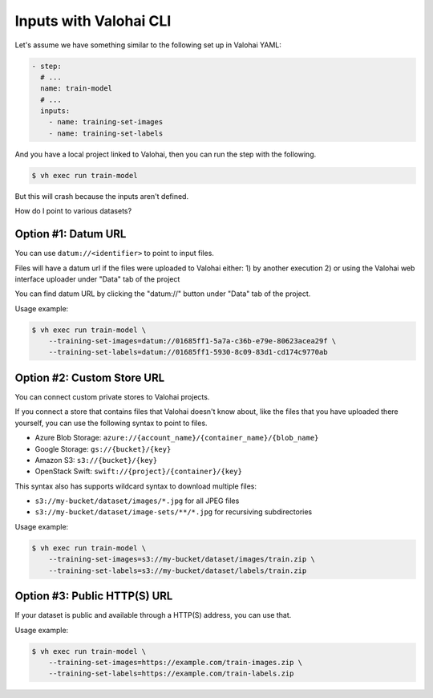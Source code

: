 .. meta::
    :description: xxx

Inputs with Valohai CLI
=======================

Let's assume we have something similar to the following set up in Valohai YAML:

.. code-block:: yaml

    - step:
      # ...
      name: train-model
      # ...
      inputs:
        - name: training-set-images
        - name: training-set-labels

And you have a local project linked to Valohai, then you can run the step with the following.

.. code-block:: bash

    $ vh exec run train-model

But this will crash because the inputs aren't defined.

How do I point to various datasets?

Option #1: Datum URL
~~~~~~~~~~~~~~~~~~~~

You can use ``datum://<identifier>`` to point to input files.

Files will have a datum url if the files were uploaded to Valohai either:
1) by another execution
2) or using the Valohai web interface uploader under "Data" tab of the project

You can find datum URL by clicking the "datum://" button under "Data" tab of the project.

Usage example:

.. code-block:: bash

    $ vh exec run train-model \
        --training-set-images=datum://01685ff1-5a7a-c36b-e79e-80623acea29f \
        --training-set-labels=datum://01685ff1-5930-8c09-83d1-cd174c9770ab

Option #2: Custom Store URL
~~~~~~~~~~~~~~~~~~~~~~~~~~~

You can connect custom private stores to Valohai projects.

If you connect a store that contains files that Valohai doesn't know about, like the files that you have uploaded there yourself, you can use the following syntax to point to files.

* Azure Blob Storage: ``azure://{account_name}/{container_name}/{blob_name}``
* Google Storage: ``gs://{bucket}/{key}``
* Amazon S3: ``s3://{bucket}/{key}``
* OpenStack Swift: ``swift://{project}/{container}/{key}``

This syntax also has supports wildcard syntax to download multiple files:

* ``s3://my-bucket/dataset/images/*.jpg`` for all JPEG files
* ``s3://my-bucket/dataset/image-sets/**/*.jpg`` for recursiving subdirectories

Usage example:

.. code-block:: bash

    $ vh exec run train-model \
        --training-set-images=s3://my-bucket/dataset/images/train.zip \
        --training-set-labels=s3://my-bucket/dataset/labels/train.zip

Option #3: Public HTTP(S) URL
~~~~~~~~~~~~~~~~~~~~~~~~~~~~~

If your dataset is public and available through a HTTP(S) address, you can use that.

Usage example:

.. code-block:: bash

    $ vh exec run train-model \
        --training-set-images=https://example.com/train-images.zip \
        --training-set-labels=https://example.com/train-labels.zip